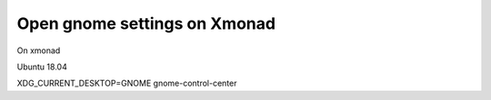 Open gnome settings on Xmonad
=============================

.. post:: 14/05/2019
   :tags: linux

On xmonad

Ubuntu 18.04

XDG_CURRENT_DESKTOP=GNOME gnome-control-center
